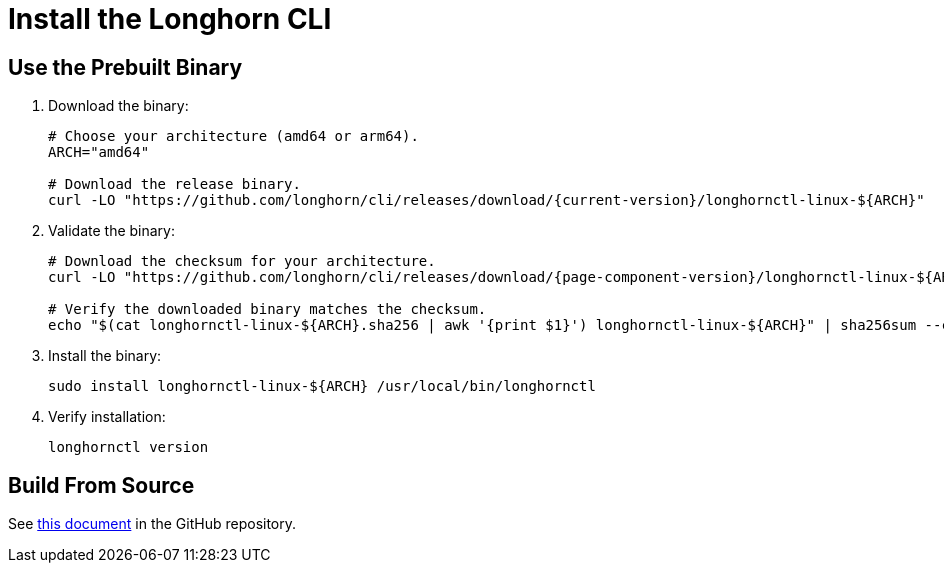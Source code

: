 = Install the Longhorn CLI
:current-version: {page-component-version}

== Use the Prebuilt Binary

. Download the binary:
+
[,bash]
----
# Choose your architecture (amd64 or arm64).
ARCH="amd64"

# Download the release binary.
curl -LO "https://github.com/longhorn/cli/releases/download/{current-version}/longhornctl-linux-${ARCH}"
----

. Validate the binary:
+
[subs="+attributes",bash]
----
# Download the checksum for your architecture.
curl -LO "https://github.com/longhorn/cli/releases/download/{current-version}/longhornctl-linux-${ARCH}.sha256"

# Verify the downloaded binary matches the checksum.
echo "$(cat longhornctl-linux-${ARCH}.sha256 | awk '{print $1}') longhornctl-linux-${ARCH}" | sha256sum --check
----

. Install the binary:
+
[,bash]
----
sudo install longhornctl-linux-${ARCH} /usr/local/bin/longhornctl
----

. Verify installation:
+
[subs="+attributes",bash]
----
longhornctl version
----

== Build From Source

See https://github.com/longhorn/cli/tree/{current-version}?tab=readme-ov-file#build-from-source[this document] in the GitHub repository.
